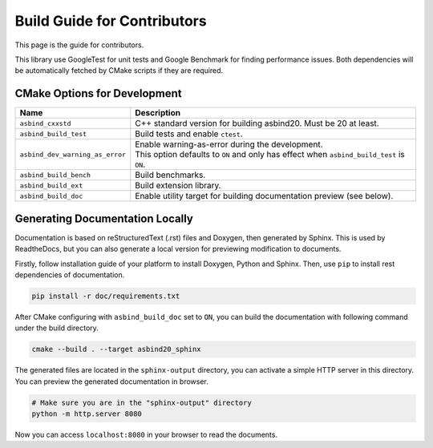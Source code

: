 Build Guide for Contributors
============================

This page is the guide for contributors.

This library use GoogleTest for unit tests and Google Benchmark for finding performance issues.
Both dependencies will be automatically fetched by CMake scripts if they are required.

CMake Options for Development
-----------------------------

.. list-table::
   :widths: auto
   :header-rows: 1

   * - Name
     - Description

   * - ``asbind_cxxstd``
     - C++ standard version for building asbind20. Must be 20 at least.
   * - ``asbind_build_test``
     - Build tests and enable ``ctest``.
   * - ``asbind_dev_warning_as_error``
     - | Enable warning-as-error during the development.
       | This option defaults to ``ON`` and only has effect when ``asbind_build_test`` is ``ON``.
   * - ``asbind_build_bench``
     - Build benchmarks.
   * - ``asbind_build_ext``
     - Build extension library.
   * - ``asbind_build_doc``
     - Enable utility target for building documentation preview (see below).

Generating Documentation Locally
--------------------------------

Documentation is based on reStructuredText (.rst) files and Doxygen, then generated by Sphinx.
This is used by ReadtheDocs, but you can also generate a local version for previewing modification to documents.

Firstly, follow installation guide of your platform to install Doxygen, Python and Sphinx.
Then, use ``pip`` to install rest dependencies of documentation.

.. code-block:: sh

    pip install -r doc/requirements.txt

After CMake configuring with ``asbind_build_doc`` set to ``ON``,
you can build the documentation with following command under the build directory.

.. code-block:: sh

    cmake --build . --target asbind20_sphinx

The generated files are located in the ``sphinx-output`` directory,
you can activate a simple HTTP server in this directory.
You can preview the generated documentation in browser.

.. code-block:: sh

    # Make sure you are in the "sphinx-output" directory
    python -m http.server 8080

Now you can access ``localhost:8080`` in your browser to read the documents.
